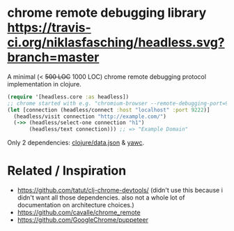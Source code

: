 * chrome remote debugging library [[https://travis-ci.org/niklasfasching/headless.svg?branch=master]]

A minimal (< +500 LOC+ 1000 LOC) chrome remote debugging protocol implementation in clojure.

#+BEGIN_SRC clojure
(require '[headless.core :as headless])
;; chrome started with e.g. "chromium-browser --remote-debugging-port=9222"
(let [connection (headless/connect :host "localhost" :port 9222)]
  (headless/visit connection "http://example.com/")
  (->> (headless/select-one connection "h1")
       (headless/text connection))) ;; => "Example Domain"
#+END_SRC

Only 2 dependencies: [[https://github.com/clojure/data.json][clojure/data.json]] & [[https://github.com/niklasfasching/yawc][yawc]].

* Related / Inspiration
- https://github.com/tatut/clj-chrome-devtools/ (didn't use this because i didn't want all those dependencies.
  also not a whole lot of documentation on architecture choices.)
- https://github.com/cavalle/chrome_remote
- https://github.com/GoogleChrome/puppeteer

